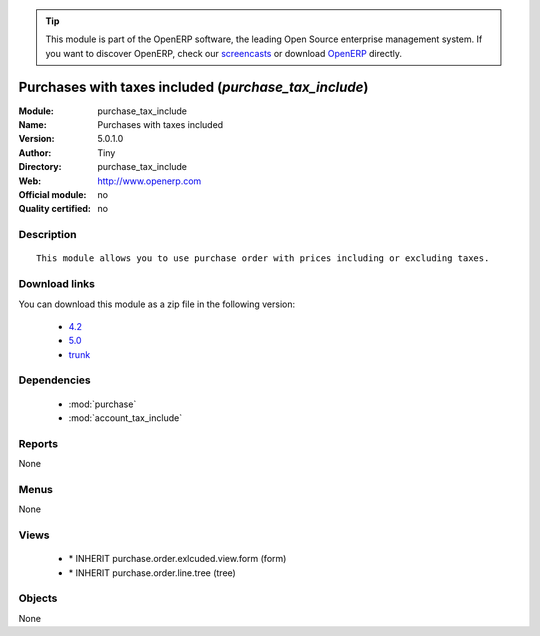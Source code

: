 
.. module:: purchase_tax_include
    :synopsis: Purchases with taxes included 
    :noindex:
.. 

.. raw:: html

      <br />
    <link rel="stylesheet" href="../_static/hide_objects_in_sidebar.css" type="text/css" />

.. tip:: This module is part of the OpenERP software, the leading Open Source 
  enterprise management system. If you want to discover OpenERP, check our 
  `screencasts <http://openerp.tv>`_ or download 
  `OpenERP <http://openerp.com>`_ directly.

.. raw:: html

    <div class="js-kit-rating" title="" permalink="" standalone="yes" path="/purchase_tax_include"></div>
    <script src="http://js-kit.com/ratings.js"></script>

Purchases with taxes included (*purchase_tax_include*)
======================================================
:Module: purchase_tax_include
:Name: Purchases with taxes included
:Version: 5.0.1.0
:Author: Tiny
:Directory: purchase_tax_include
:Web: http://www.openerp.com
:Official module: no
:Quality certified: no

Description
-----------

::

  This module allows you to use purchase order with prices including or excluding taxes.

Download links
--------------

You can download this module as a zip file in the following version:

  * `4.2 <http://www.openerp.com/download/modules/4.2/purchase_tax_include.zip>`_
  * `5.0 <http://www.openerp.com/download/modules/5.0/purchase_tax_include.zip>`_
  * `trunk <http://www.openerp.com/download/modules/trunk/purchase_tax_include.zip>`_


Dependencies
------------

 * :mod:`purchase`
 * :mod:`account_tax_include`

Reports
-------

None


Menus
-------


None


Views
-----

 * \* INHERIT purchase.order.exlcuded.view.form (form)
 * \* INHERIT purchase.order.line.tree (tree)


Objects
-------

None
